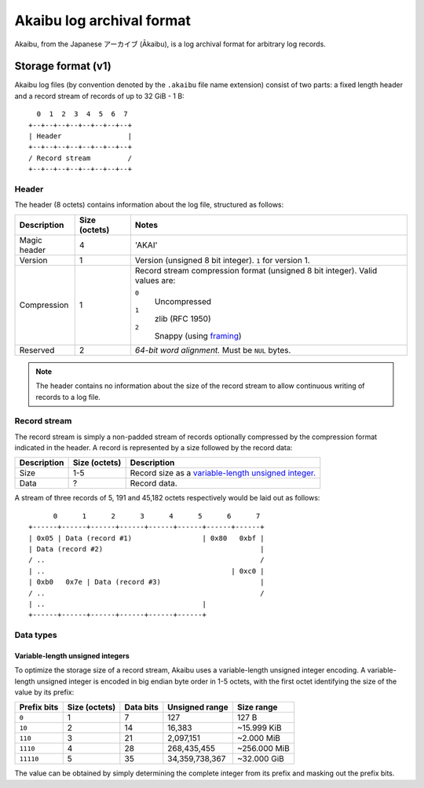 Akaibu log archival format
==========================

Akaibu, from the Japanese アーカイブ (Ākaibu), is a log archival format for arbitrary log records.


Storage format (v1)
-------------------

Akaibu log files (by convention denoted by the ``.akaibu`` file name extension) consist of two parts: a fixed length header and a record stream of records of up to 32 GiB - 1 B:

::

     0  1  2  3  4  5  6  7
   +--+--+--+--+--+--+--+--+
   | Header                |
   +--+--+--+--+--+--+--+--+
   / Record stream         /
   +--+--+--+--+--+--+--+--+


Header
~~~~~~

The header (8 octets) contains information about the log file, structured as follows:

============ ============= ====================================================
Description  Size (octets) Notes
============ ============= ====================================================
Magic header             4 'AKAI'
Version                  1 Version (unsigned 8 bit integer). ``1``
                           for version 1.
Compression              1 Record stream compression format (unsigned 8 bit
                           integer). Valid values are:

                           ``0``
                              Uncompressed
                           ``1``
                              zlib (RFC 1950)
                           ``2``
                              Snappy (using `framing <https://code.google.com/p/snappy/source/browse/trunk/framing_format.txt>`_)
Reserved                 2 *64-bit word alignment.* Must be ``NUL`` bytes.
============ ============= ====================================================

.. note::

   The header contains no information about the size of the record stream to
   allow continuous writing of records to a log file.


Record stream
~~~~~~~~~~~~~

The record stream is simply a non-padded stream of records optionally compressed by the compression format indicated in the header. A record is represented by a size followed by the record data:

=========== ============= =====================================================
Description Size (octets) Description
=========== ============= =====================================================
Size                  1-5 Record size as a `variable-length unsigned integer.`__
Data                    ? Record data.
=========== ============= =====================================================

A stream of three records of 5, 191 and 45,182 octets respectively would be laid out as follows:

::

         0      1      2      3      4      5      6      7
   +------+------+------+------+------+------+------+------+
   | 0x05 | Data (record #1)                 | 0x80   0xbf |
   | Data (record #2)                                      |
   / ..                                                    /
   | ..                                             | 0xc0 |
   | 0xb0   0x7e | Data (record #3)                        |
   / ..                                                    /
   | ..                                      |
   +------+------+------+------+------+------+

__ varint_


Data types
~~~~~~~~~~

.. _varint:

Variable-length unsigned integers
'''''''''''''''''''''''''''''''''

To optimize the storage size of a record stream, Akaibu uses a variable-length unsigned integer encoding. A variable-length unsigned integer is encoded in big endian byte order in 1-5 octets, with the first octet identifying the size of the value by its prefix:

=========== ============= ========= ============== ============================
Prefix bits Size (octets) Data bits Unsigned range Size range
=========== ============= ========= ============== ============================
``0``                   1         7 127            127 B
``10``                  2        14 16,383         ~15.999 KiB
``110``                 3        21 2,097,151      ~2.000 MiB
``1110``                4        28 268,435,455    ~256.000 MiB
``11110``               5        35 34,359,738,367 ~32.000 GiB
=========== ============= ========= ============== ============================

The value can be obtained by simply determining the complete integer from its prefix and masking out the prefix bits.
